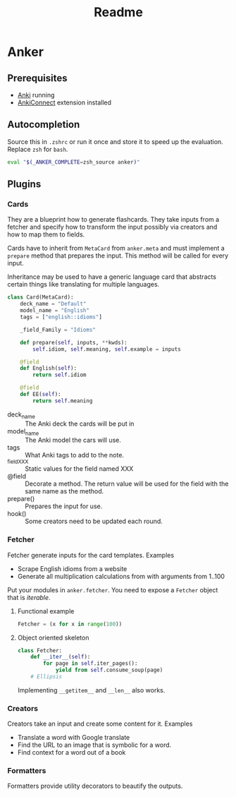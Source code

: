 #+TITLE: Readme
* Anker

** Prerequisites
- [[https://apps.ankiweb.net/][Anki]] running
- [[https://ankiweb.net/shared/info/2055492159][AnkiConnect]] extension installed

** Autocompletion
Source this in =.zshrc= or run it once and store it to speed up the evaluation.
Replace =zsh= for =bash=.
#+begin_src sh
eval "$(_ANKER_COMPLETE=zsh_source anker)"
#+end_src



** Plugins
*** Cards
They are a blueprint how to generate flashcards.
They take inputs from a fetcher and specify how to transform the input possibly via creators
and how to map them to fields.

Cards have to inherit from =MetaCard= from =anker.meta= and must implement
a =prepare= method that prepares the input. This method will be called for every input.

Inheritance may be used to have a generic language card that abstracts certain things
like translating for multiple languages.

#+begin_src python
class Card(MetaCard):
    deck_name = "Default"
    model_name = "English"
    tags = ["english::idioms"]

    _field_Family = "Idioms"

    def prepare(self, inputs, **kwds):
        self.idiom, self.meaning, self.example = inputs

    @field
    def English(self):
        return self.idiom

    @field
    def EE(self):
        return self.meaning
#+end_src
- deck_name :: The Anki deck the cards will be put in
- model_name :: The Anki model the cars will use.
- tags :: What Anki tags to add to the note.
- _field_XXX :: Static values for the field named XXX
- @field :: Decorate a method. The return value will be used for the field with the same name as the method.
- prepare() :: Prepares the input for use.
- hook() :: Some creators need to be updated each round.


*** Fetcher
Fetcher generate inputs for the card templates.
Examples
- Scrape English idioms from a website
- Generate all multiplication calculations from with arguments from 1..100

Put your modules in =anker.fetcher=.
You need to expose a =Fetcher= object that is /iterable/.

**** Functional example
#+begin_src python
Fetcher = (x for x in range(100))
#+end_src

**** Object oriented skeleton
#+begin_src python
class Fetcher:
    def __iter__(self):
        for page in self.iter_pages():
            yield from self.consume_soup(page)
    # Ellipsis
#+end_src
Implementing =__getitem__= and =__len__= also works.

*** Creators
Creators take an input and create some content for it.
Examples
- Translate a word with Google translate
- Find the URL to an image that is symbolic for a word.
- Find context for a word out of a book

*** Formatters
Formatters provide utility decorators to beautify the outputs.
